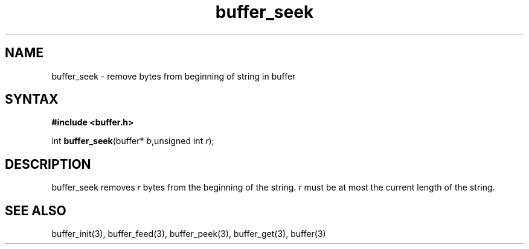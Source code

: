 .TH buffer_seek 3
.SH NAME
buffer_seek \- remove bytes from beginning of string in buffer
.SH SYNTAX
.B #include <buffer.h>

int \fBbuffer_seek\fP(buffer* \fIb\fR,unsigned int \fIr\fR);
.SH DESCRIPTION
buffer_seek removes \fIr\fR bytes from the beginning of the string.
\fIr\fR must be at most the current length of the string.
.SH "SEE ALSO"
buffer_init(3), buffer_feed(3), buffer_peek(3), buffer_get(3), buffer(3)

